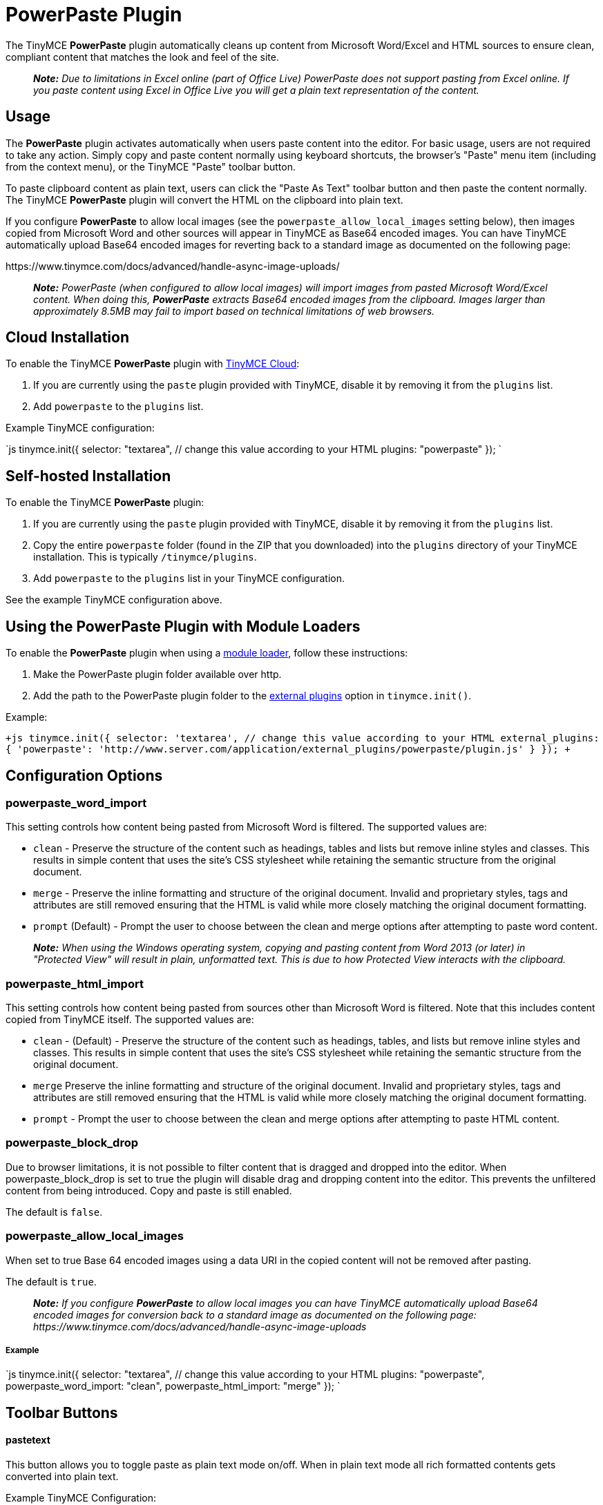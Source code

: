 = PowerPaste Plugin
:keywords: enterprise powerpaste power paste powerpaste_word_import powerpaste_html_import powerpaste_block_drop powerpaste_allow_local_images microsoft word excel
:title_nav: PowerPaste

The TinyMCE *PowerPaste* plugin automatically cleans up content from Microsoft Word/Excel and HTML sources to ensure clean, compliant content that matches the look and feel of the site.

____
*_Note:_* _Due to limitations in Excel online (part of Office Live) PowerPaste does not support pasting from Excel online.  If you paste content using Excel in Office Live you will get a plain text representation of the content._
____

== Usage

The *PowerPaste* plugin activates automatically when users paste content into the editor. For basic usage, users are not required to take any action. Simply copy and paste content normally using keyboard shortcuts, the browser's "Paste" menu item (including from the context menu), or the TinyMCE "Paste" toolbar button.

To paste clipboard content as plain text, users can click the "Paste As Text" toolbar button and then paste the content normally. The TinyMCE *PowerPaste* plugin will convert the HTML on the clipboard into plain text.

If you configure *PowerPaste* to allow local images (see the `powerpaste_allow_local_images` setting below), then images copied from Microsoft Word and other sources will appear in TinyMCE as Base64 encoded images. You can have TinyMCE automatically upload Base64 encoded images for reverting back to a standard image as documented on the following page:

\https://www.tinymce.com/docs/advanced/handle-async-image-uploads/

____
*_Note:_* _PowerPaste (when configured to allow local images) will import images from pasted Microsoft Word/Excel content.  When doing this, *PowerPaste* extracts Base64 encoded images from the clipboard.  Images larger than approximately 8.5MB may fail to import based on technical limitations of web browsers._
____

== Cloud Installation

To enable the TinyMCE *PowerPaste* plugin with link:{baseurl}/cloud-deployment-guide/editor-and-features/[TinyMCE Cloud]:

. If you are currently using the `paste` plugin provided with TinyMCE, disable it by removing it from the `plugins` list.
. Add `powerpaste` to the `plugins` list.

Example TinyMCE configuration:

`js
tinymce.init({
  selector: "textarea",  // change this value according to your HTML
  plugins: "powerpaste"
});
`

== Self-hosted Installation

To enable the TinyMCE *PowerPaste* plugin:

. If you are currently using the `paste` plugin provided with TinyMCE, disable it by removing it from the `plugins` list.
. Copy the entire `powerpaste` folder (found in the ZIP that you downloaded) into the `plugins` directory of your TinyMCE installation. This is typically `/tinymce/plugins`.
. Add `powerpaste` to the `plugins` list in  your TinyMCE configuration.

See the example TinyMCE configuration above.

== Using the PowerPaste Plugin with Module Loaders

To enable the *PowerPaste* plugin when using a link:{baseurl}/advanced/usage-with-module-loaders/[module loader], follow these instructions:

. Make the PowerPaste plugin folder available over http.
. Add the path to the PowerPaste plugin folder to the link:{baseurl}/configure/integration-and-setup/#external_plugins[external plugins] option in `tinymce.init()`.

Example:

`+js
tinymce.init({
  selector: 'textarea',  // change this value according to your HTML
  external_plugins: {
    'powerpaste': 'http://www.server.com/application/external_plugins/powerpaste/plugin.js'
  }
});
+`

== Configuration Options

=== powerpaste_word_import

This setting controls how content being pasted from Microsoft Word is filtered. The supported values are:

* `clean` - Preserve the structure of the content such as headings, tables and lists but remove inline styles and classes. This results in simple content that uses the site's CSS stylesheet while retaining the semantic structure from the original document.
* `merge` - Preserve the inline formatting and structure of the original document. Invalid and proprietary styles, tags and attributes are still removed ensuring that the HTML is valid while more closely matching the original document formatting.
* `prompt` (Default) - Prompt the user to choose between the clean and merge options after attempting to paste word content.

____
*_Note:_* _When using the Windows operating system, copying and pasting content from Word 2013 (or later) in "Protected View" will result in plain, unformatted text. This is due to how Protected View interacts with the clipboard._
____

=== powerpaste_html_import

This setting controls how content being pasted from sources other than Microsoft Word is filtered. Note that this includes content copied from TinyMCE itself. The supported values are:

* `clean` - (Default) - Preserve the structure of the content such as headings, tables, and lists but remove inline styles and classes. This results in simple content that uses the site's CSS stylesheet while retaining the semantic structure from the original document.
* `merge` Preserve the inline formatting and structure of the original document. Invalid and proprietary styles, tags and attributes are still removed ensuring that the HTML is valid while more closely matching the original document formatting.
* `prompt` - Prompt the user to choose between the clean and merge options after attempting to paste HTML content.

=== powerpaste_block_drop

Due to browser limitations, it is not possible to filter content that is dragged and dropped into the editor. When powerpaste_block_drop is set to true the plugin will disable drag and dropping content into the editor. This prevents the unfiltered content from being introduced. Copy and paste is still enabled.

The default is `false`.

=== powerpaste_allow_local_images

When set to true Base 64 encoded images using a data URI in the copied content will not be removed after pasting.

The default is `true`.

____
*_Note:_* _If you configure_ *_PowerPaste_* _to allow local images you can have TinyMCE automatically upload Base64 encoded images for conversion back to a standard image as documented on the following page: \https://www.tinymce.com/docs/advanced/handle-async-image-uploads_
____

[discrete]
===== Example

`js
tinymce.init({
  selector: "textarea",  // change this value according to your HTML
  plugins: "powerpaste",
  powerpaste_word_import: "clean",
  powerpaste_html_import: "merge"
});
`

== Toolbar Buttons

[discrete]
==== pastetext

This button allows you to toggle paste as plain text mode on/off. When in plain text mode all rich formatted contents gets converted into plain text.

Example TinyMCE Configuration:

`js
tinymce.init({
  selector: "textarea",
  plugins: "powerpaste",
  toolbar: "pastetext"
});
`

== Menu Items

[discrete]
==== pastetext

This menu item allows you to toggle paste as plain text mode on/off. When in plain text mode all rich formatted contents gets converted into plain text.

Example TinyMCE Configuration:

`js
tinymce.init({
  selector: "textarea",
  plugins: "powerpaste",
  menu: {
	edit: {title: "edit", items: "pastetext"}
  }
});
`

== Advanced Config Options

=== Post filter callback

Developers can add customer filtering after *PowerPaste* filters are run using the post filter callback. This can be added as an init option or at runtime by adding the event listener.

[discrete]
===== Using the init option

`js
tinymce.init({
  selector: "textarea",
  plugins: "powerpaste",
  paste_postprocess: function(editor, fragment) {
	// Fragment is a DocumentFragment node containing the DOM structure of the pasted content,
	// after it has been filtered by the PowerPaste plugin.
  var textnode = document.createTextNode("Added Text");
  // Modify the fragment via the argument - do not return a value!
  fragment.node.appendChild(textnode);
  }
});
`

[discrete]
===== Using an event listener

`js
tinymce.get('editorID').('PastePostProcess', function(fragment) {
  // Fragment is a DocumentFragment node containing the DOM structure of the pasted content,
  // after it has been filtered by the PowerPaste plugin.
});
`

== Buy TinyMCE PowerPaste

Start with our https://about.tiny.cloud/products/powerpaste/[dedicated product page] to see our flexible pricing options. OEM and enterprise customers should https://www.tinymce.com/pricing/[contact sales directly].
